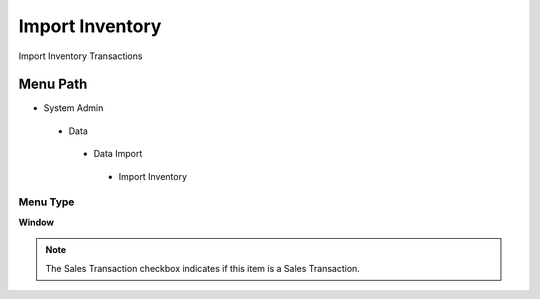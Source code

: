 
.. _functional-guide/menu/importinventory:

================
Import Inventory
================

Import Inventory Transactions

Menu Path
=========


* System Admin

 * Data

  * Data Import

   * Import Inventory

Menu Type
---------
\ **Window**\ 

.. note::
    The Sales Transaction checkbox indicates if this item is a Sales Transaction.


.. seealso::
    :ref:`functional-guidewindow-importinventory`
